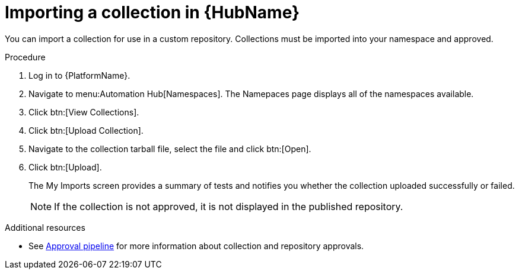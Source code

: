 // Module included in the following assemblies:
// assembly-collection-import-export.adoc

[id="proc-import-collection"]

= Importing a collection in {HubName}

You can import a collection for use in a custom repository. Collections must be imported into your namespace and approved.

.Procedure
. Log in to {PlatformName}.
. Navigate to menu:Automation Hub[Namespaces]. The Namepaces page displays all of the namespaces available.
. Click btn:[View Collections].
. Click btn:[Upload Collection].
. Navigate to the collection tarball file, select the file and click btn:[Open].
. Click btn:[Upload].
+
The My Imports screen provides a summary of tests and notifies you whether the collection uploaded successfully or failed.
+
[NOTE]
====
If the collection is not approved, it is not displayed in the published repository.
====

[role="_additional-resources"]
.Additional resources
* See xref:con-approval-pipeline[Approval pipeline] for more information about collection and repository approvals.
